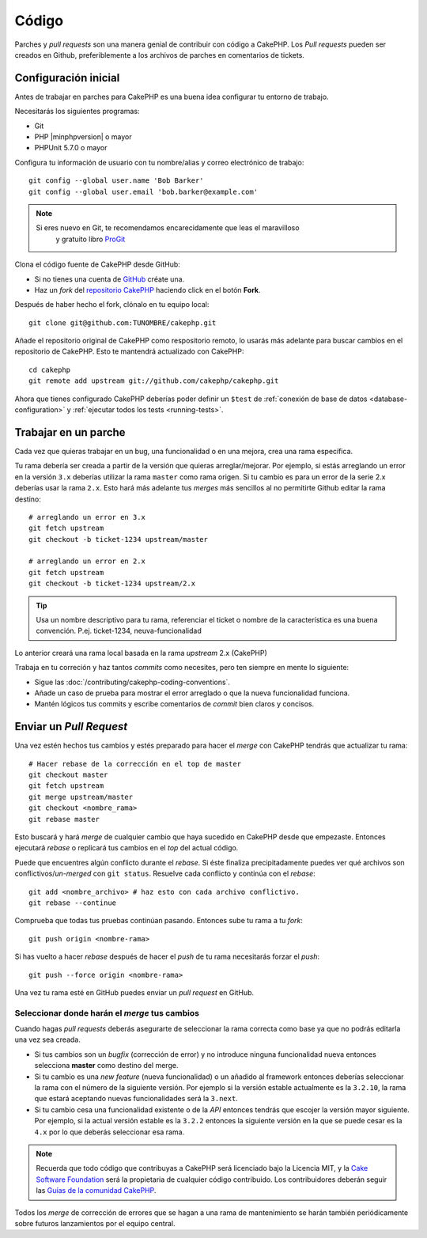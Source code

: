 Código
######

Parches y *pull requests* son una manera genial de contribuir con código a CakePHP. 
Los *Pull requests* pueden ser creados en Github, preferiblemente a los archivos de
parches en comentarios de tickets.

Configuración inicial
=====================

Antes de trabajar en parches para CakePHP es una buena idea configurar tu entorno
de trabajo.

Necesitarás los siguientes programas:

* Git
* PHP |minphpversion| o mayor
* PHPUnit 5.7.0 o mayor

Configura tu información de usuario con tu nombre/alias y correo electrónico 
de trabajo::

    git config --global user.name 'Bob Barker'
    git config --global user.email 'bob.barker@example.com'

.. note::

    Si eres nuevo en Git, te recomendamos encarecidamente que leas el maravilloso
	y gratuito libro `ProGit <http://git-scm.com/book/>`_

Clona el código fuente de CakePHP desde GitHub:

* Si no tienes una cuenta de `GitHub <http://github.com>`_  créate una.
* Haz un *fork* del `repositorio CakePHP <http://github.com/cakephp/cakephp>`_ 
  haciendo click en el botón **Fork**.

Después de haber hecho el fork, clónalo en tu equipo local::

    git clone git@github.com:TUNOMBRE/cakephp.git

Añade el repositorio original de CakePHP como respositorio remoto, lo usarás más
adelante para buscar cambios en el repositorio de CakePHP. Esto te mantendrá
actualizado con CakePHP::

    cd cakephp
    git remote add upstream git://github.com/cakephp/cakephp.git

Ahora que tienes configurado CakePHP deberías poder definir un ``$test`` de 
:ref:`conexión de base de datos <database-configuration>` y
:ref:`ejecutar todos los tests <running-tests>`.

Trabajar en un parche
=====================

Cada vez que quieras trabajar en un bug, una funcionalidad o en una mejora,
crea una rama específica.

Tu rama debería ser creada a partir de la versión que quieras arreglar/mejorar.
Por ejemplo, si estás arreglando un error en la versión ``3.x`` deberías utilizar
la rama ``master`` como rama origen. Si tu cambio es para un error de la serie 2.x
deberías usar la rama ``2.x``. Esto hará más adelante tus *merges* más sencillos
al no permitirte Github editar la rama destino::

    # arreglando un error en 3.x
    git fetch upstream
    git checkout -b ticket-1234 upstream/master

    # arreglando un error en 2.x
    git fetch upstream
    git checkout -b ticket-1234 upstream/2.x

.. tip::

    Usa un nombre descriptivo para tu rama, referenciar el ticket o nombre de la
    característica es una buena convención. P.ej. ticket-1234, neuva-funcionalidad

Lo anterior creará una rama local basada en la rama *upstream* 2.x (CakePHP)

Trabaja en tu correción y haz tantos *commits* como necesites, pero ten siempre en mente
lo siguiente:

* Sigue las :doc:`/contributing/cakephp-coding-conventions`.
* Añade un caso de prueba para mostrar el error arreglado o que la nueva funcionalidad
  funciona.
* Mantén lógicos tus commits y escribe comentarios de *commit* bien claros 
  y concisos.

Enviar un *Pull Request*
========================

Una vez estén hechos tus cambios y estés preparado para hacer el *merge* con CakePHP
tendrás que actualizar tu rama::

    # Hacer rebase de la corrección en el top de master
    git checkout master
    git fetch upstream
    git merge upstream/master
    git checkout <nombre_rama>
    git rebase master

Esto buscará y hará *merge* de cualquier cambio que haya sucedido en CakePHP desde que
empezaste. Entonces ejecutará *rebase* o replicará tus cambios en el *top* del
actual código. 

Puede que encuentres algún conflicto durante el *rebase*. Si éste finaliza 
precipitadamente puedes ver qué archivos son conflictivos/*un-merged* con 
``git status``.
Resuelve cada conflicto y continúa con el *rebase*::

    git add <nombre_archivo> # haz esto con cada archivo conflictivo.
    git rebase --continue

Comprueba que todas tus pruebas continúan pasando. Entonces sube tu rama a tu *fork*::

    git push origin <nombre-rama>

Si has vuelto a hacer *rebase* después de hacer el *push* de tu rama necesitarás
forzar el *push*::

    git push --force origin <nombre-rama>

Una vez tu rama esté en GitHub puedes enviar un *pull request* en GitHub.

Seleccionar donde harán el *merge* tus cambios
----------------------------------------------

Cuando hagas *pull requests* deberás asegurarte de seleccionar la rama correcta
como base ya que no podrás editarla una vez sea creada.

* Si tus cambios son un *bugfix* (corrección de error) y no introduce ninguna
  funcionalidad nueva entonces selecciona **master** como destino del merge.
* Si tu cambio es una *new feature* (nueva funcionalidad) o un añadido al framework
  entonces deberías seleccionar la rama con el número de la siguiente versión. Por
  ejemplo si la versión estable actualmente es la ``3.2.10``, la rama que estará
  aceptando nuevas funcionalidades será la ``3.next``.
* Si tu cambio cesa una funcionalidad existente o de la *API* entonces tendrás
  que escojer la versión mayor siguiente. Por ejemplo, si la actual versión estable
  es la ``3.2.2`` entonces la siguiente versión en la que se puede cesar es la ``4.x``
  por lo que deberás seleccionar esa rama.

.. note::

    Recuerda que todo código que contribuyas a CakePHP será licenciado bajo la
    Licencia MIT, y la `Cake Software Foundation
    <http://cakefoundation.org/pages/about>`_ será la propietaria de cualquier
    código contribuido. Los contribuidores deberán seguir las 
    `Guías de la comunidad CakePHP <http://community.cakephp.org/guidelines>`_.

Todos los *merge* de corrección de errores que se hagan a una rama de mantenimiento
se harán también periódicamente sobre futuros lanzamientos por el equipo central.

.. meta::
    :title lang=es: Código
    :keywords lang=es: código fuente cakephp,parches de código,test ref,nombre descriptivo,bob barker,configuración incial,usuario global,conexión a base de datos,clonar,repositorio,información de usuario,mejora,back patches,checkout
